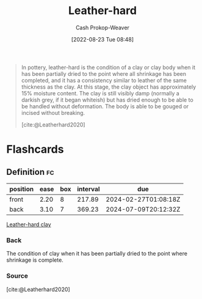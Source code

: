 :PROPERTIES:
:ID:       7358ec53-29b1-4b14-b1b5-20a09e40caf1
:ROAM_ALIASES: "Leather-hard clay"
:ROAM_REFS: [cite:@Leatherhard2020]
:LAST_MODIFIED: [2023-09-05 Tue 20:18]
:END:
#+title: Leather-hard
#+hugo_custom_front_matter: :slug "7358ec53-29b1-4b14-b1b5-20a09e40caf1"
#+author: Cash Prokop-Weaver
#+date: [2022-08-23 Tue 08:48]
#+filetags: :concept:

#+begin_quote
In pottery, leather-hard is the condition of a clay or clay body when it has been partially dried to the point where all shrinkage has been completed, and it has a consistency similar to leather of the same thickness as the clay. At this stage, the clay object has approximately 15% moisture content. The clay is still visibly damp (normally a darkish grey, if it began whiteish) but has dried enough to be able to be handled without deformation. The body is able to be gouged or incised without breaking.

[cite:@Leatherhard2020]
#+end_quote

* Flashcards
:PROPERTIES:
:ANKI_DECK: Default
:END:
** Definition :fc:
:PROPERTIES:
:CREATED: [2022-11-22 Tue 12:43]
:FC_CREATED: 2022-11-22T20:44:10Z
:FC_TYPE:  double
:ID:       25e051d2-ec71-4aa2-a725-5864fc689558
:END:
:REVIEW_DATA:
| position | ease | box | interval | due                  |
|----------+------+-----+----------+----------------------|
| front    | 2.20 |   8 |   217.89 | 2024-02-27T01:08:18Z |
| back     | 3.10 |   7 |   369.23 | 2024-07-09T20:12:32Z |
:END:

[[id:7358ec53-29b1-4b14-b1b5-20a09e40caf1][Leather-hard clay]]

*** Back
The condition of clay when it has been partially dried to the point where shrinkage is complete.
*** Source
[cite:@Leatherhard2020]
#+print_bibliography: